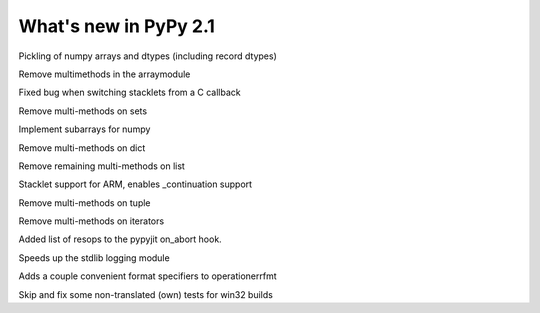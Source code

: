 ======================
What's new in PyPy 2.1
======================

.. this is a revision shortly after release-2.0
.. startrev: a13c07067613

.. branch: numpy-pickle
Pickling of numpy arrays and dtypes (including record dtypes)

.. branch: remove-array-smm
Remove multimethods in the arraymodule

.. branch: callback-stacklet
Fixed bug when switching stacklets from a C callback

.. branch: remove-set-smm
Remove multi-methods on sets

.. branch: numpy-subarrays
Implement subarrays for numpy

.. branch: remove-dict-smm
Remove multi-methods on dict

.. branch: remove-list-smm-2
Remove remaining multi-methods on list

.. branch: arm-stacklet
Stacklet support for ARM, enables _continuation support

.. branch: remove-tuple-smm
Remove multi-methods on tuple

.. branch: remove-iter-smm
Remove multi-methods on iterators

.. branch: emit-call-x86
.. branch: emit-call-arm

.. branch: on-abort-resops
Added list of resops to the pypyjit on_abort hook.

.. branch: logging-perf
Speeds up the stdlib logging module

.. branch: operrfmt-NT
Adds a couple convenient format specifiers to operationerrfmt

.. branch: win32-fixes3
Skip and fix some non-translated (own) tests for win32 builds

